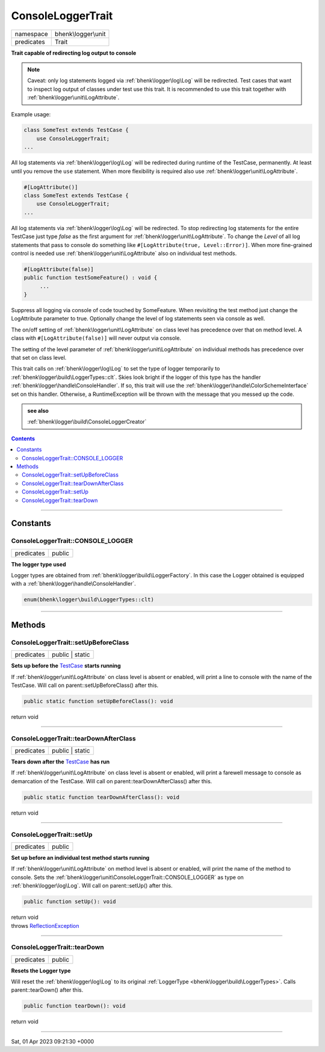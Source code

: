 .. required styles !!
.. raw:: html

    <style> .block {color:lightgrey; font-size: 0.6em; display: block; align-items: center; background-color:black; width:8em; height:8em;padding-left:7px;} </style>
    <style> .tag0 {color:grey; font-size: 0.9em; font-family: "Courier New", monospace;} </style>
    <style> .tag3 {color:grey; font-size: 0.9em; display: inline-block; width:3.1ch; font-family: "Courier New", monospace;} </style>
    <style> .tag4 {color:grey; font-size: 0.9em; display: inline-block; width:4.1ch; font-family: "Courier New", monospace;} </style>
    <style> .tag5 {color:grey; font-size: 0.9em; display: inline-block; width:5.1ch; font-family: "Courier New", monospace;} </style>
    <style> .tag6 {color:grey; font-size: 0.9em; display: inline-block; width:6.1ch; font-family: "Courier New", monospace;} </style>
    <style> .tag7 {color:grey; font-size: 0.9em; display: inline-block; width:7.1ch; font-family: "Courier New", monospace;} </style>
    <style> .tag8 {color:grey; font-size: 0.9em; display: inline-block; width:8.1ch; font-family: "Courier New", monospace;} </style>
    <style> .tag9 {color:grey; font-size: 0.9em; display: inline-block; width:9.1ch; font-family: "Courier New", monospace;} </style>
    <style> .tag10 {color:grey; font-size: 0.9em; display: inline-block; width:10.1ch; font-family: "Courier New", monospace;} </style>
    <style> .tag11 {color:grey; font-size: 0.9em; display: inline-block; width:11.1ch; font-family: "Courier New", monospace;} </style>
    <style> .tag12 {color:grey; font-size: 0.9em; display: inline-block; width:12.1ch; font-family: "Courier New", monospace;} </style>
    <style> .tagsign {color:grey; font-size: 0.9em; display: inline-block; width:3.2em;} </style>
    <style> .param {color:#005858; background-color:#F8F8F8; font-size: 0.8em; border:1px solid #D0D0D0;padding-left: 5px; padding-right: 5px;} </style>
    <style> .tech {color:#005858; background-color:#F8F8F8; font-size: 0.9em; border:1px solid #D0D0D0;padding-left: 5px; padding-right: 5px;} </style>

.. end required styles

.. required roles !!
.. role:: block
.. role:: tag0
.. role:: tag3
.. role:: tag4
.. role:: tag5
.. role:: tag6
.. role:: tag7
.. role:: tag8
.. role:: tag9
.. role:: tag10
.. role:: tag11
.. role:: tag12
.. role:: tagsign
.. role:: param
.. role:: tech

.. end required roles

.. _bhenk\logger\unit\ConsoleLoggerTrait:

ConsoleLoggerTrait
==================

.. table::
   :widths: auto
   :align: left

   ========== =================== 
   namespace  bhenk\\logger\\unit 
   predicates Trait               
   ========== =================== 


**Trait capable of redirecting log output to console**



.. note::
   Caveat: only log statements logged via :ref:`bhenk\logger\log\Log` will be redirected.
   Test cases that want to inspect
   log output of classes under test use this trait. It is recommended to use this trait together with
   :ref:`bhenk\logger\unit\LogAttribute`.

Example usage:

.. code-block:: php

   class SomeTest extends TestCase {
       use ConsoleLoggerTrait;
   ...

All log statements via :ref:`bhenk\logger\log\Log` will be redirected during runtime of the TestCase,
permanently.
At least until you remove the ``use`` statement. When more flexibility is required also use
:ref:`bhenk\logger\unit\LogAttribute`.

.. code-block:: php

     #[LogAttribute()]
     class SomeTest extends TestCase {
         use ConsoleLoggerTrait;
     ...

All log statements via :ref:`bhenk\logger\log\Log` will be redirected.
To stop redirecting log statements for the entire
TestCase just type *false* as the first argument for :ref:`bhenk\logger\unit\LogAttribute`. To change the
*Level* of all log statements that pass to console do something like
``#[LogAttribute(true, Level::Error)]``. When more fine-grained control is needed use
:ref:`bhenk\logger\unit\LogAttribute` also on individual test methods.

.. code-block:: php

         #[LogAttribute(false)]
         public function testSomeFeature() : void {
              ...
         }

Suppress all logging via console of code touched by SomeFeature. When revisiting the test method just
change the LogAttribute parameter to true. Optionally change the level of log statements seen via console
as well.

The on/off setting of :ref:`bhenk\logger\unit\LogAttribute` on class level has precedence
over that on method level. A class
with ``#[LogAttribute(false)]`` will never output via console.

The setting of the level parameter of :ref:`bhenk\logger\unit\LogAttribute` on individual
methods has precedence over that set
on class level.

This trait calls on :ref:`bhenk\logger\log\Log` to set the type of logger temporarily to
:ref:`bhenk\logger\build\LoggerTypes::clt`.
Skies look bright if the logger of this type has the handler :ref:`bhenk\logger\handle\ConsoleHandler`.
If so, this trait will use the :ref:`bhenk\logger\handle\ColorSchemeInterface` set on this handler.
Otherwise, a RuntimeException will be thrown with the message that you messed up the code.




.. admonition::  see also

    :ref:`bhenk\logger\build\ConsoleLoggerCreator`


.. contents::


----


.. _bhenk\logger\unit\ConsoleLoggerTrait::Constants:

Constants
+++++++++


.. _bhenk\logger\unit\ConsoleLoggerTrait::CONSOLE_LOGGER:

ConsoleLoggerTrait::CONSOLE_LOGGER
----------------------------------

.. table::
   :widths: auto
   :align: left

   ========== ====== 
   predicates public 
   ========== ====== 




**The logger type used**


Logger types are obtained from :ref:`bhenk\logger\build\LoggerFactory`. In this case the Logger obtained is equipped
with a :ref:`bhenk\logger\handle\ConsoleHandler`.



.. code-block:: php

   enum(bhenk\logger\build\LoggerTypes::clt) 




----


.. _bhenk\logger\unit\ConsoleLoggerTrait::Methods:

Methods
+++++++


.. _bhenk\logger\unit\ConsoleLoggerTrait::setUpBeforeClass:

ConsoleLoggerTrait::setUpBeforeClass
------------------------------------

.. table::
   :widths: auto
   :align: left

   ========== =============== 
   predicates public | static 
   ========== =============== 


**Sets up before the** `TestCase <https://www.google.com/search?q=PHPUnit\\Framework\\TestCase>`_ **starts running**



If :ref:`bhenk\logger\unit\LogAttribute` on class level is absent or
enabled, will print a line to console with the name of the TestCase.
Will call on :tech:`parent::setUpBeforeClass()` after this.


.. code-block:: php

   public static function setUpBeforeClass(): void


| :tag6:`return` void


----


.. _bhenk\logger\unit\ConsoleLoggerTrait::tearDownAfterClass:

ConsoleLoggerTrait::tearDownAfterClass
--------------------------------------

.. table::
   :widths: auto
   :align: left

   ========== =============== 
   predicates public | static 
   ========== =============== 


**Tears down after the** `TestCase <https://www.google.com/search?q=PHPUnit\\Framework\\TestCase>`_ **has run**



If :ref:`bhenk\logger\unit\LogAttribute` on class level is absent or enabled,
will print a farewell message to console as demarcation of the TestCase. Will call on
:tech:`parent::tearDownAfterClass()` after this.



.. code-block:: php

   public static function tearDownAfterClass(): void


| :tag6:`return` void


----


.. _bhenk\logger\unit\ConsoleLoggerTrait::setUp:

ConsoleLoggerTrait::setUp
-------------------------

.. table::
   :widths: auto
   :align: left

   ========== ====== 
   predicates public 
   ========== ====== 


**Set up before an individual test method starts running**



If :ref:`bhenk\logger\unit\LogAttribute` on method level is absent or enabled, will print the name of the method to console.
Sets the :ref:`bhenk\logger\unit\ConsoleLoggerTrait::CONSOLE_LOGGER` as type on :ref:`bhenk\logger\log\Log`.
Will call on :tech:`parent::setUp()` after this.



.. code-block:: php

   public function setUp(): void


| :tag6:`return` void
| :tag6:`throws` `ReflectionException <https://www.php.net/manual/en/class.reflectionexception.php>`_


----


.. _bhenk\logger\unit\ConsoleLoggerTrait::tearDown:

ConsoleLoggerTrait::tearDown
----------------------------

.. table::
   :widths: auto
   :align: left

   ========== ====== 
   predicates public 
   ========== ====== 


**Resets the Logger type**


Will reset the :ref:`bhenk\logger\log\Log` to its original :ref:`LoggerType <bhenk\logger\build\LoggerTypes>`.
Calls :tech:`parent::tearDown()` after this.


.. code-block:: php

   public function tearDown(): void


| :tag6:`return` void


----

:block:`Sat, 01 Apr 2023 09:21:30 +0000` 
